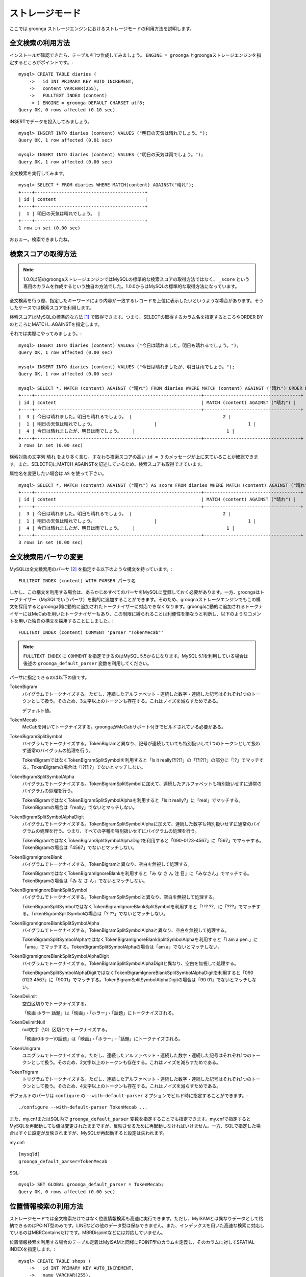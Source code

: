 .. highlightlang:: none

ストレージモード
================

ここでは groonga ストレージエンジンにおけるストレージモードの利用方法を説明します。

全文検索の利用方法
------------------

インストールが確認できたら、テーブルを1つ作成してみましょう。 ``ENGINE = groonga`` とgroongaストレージエンジンを指定するところがポイントです。::

  mysql> CREATE TABLE diaries (
      ->   id INT PRIMARY KEY AUTO_INCREMENT,
      ->   content VARCHAR(255),
      ->   FULLTEXT INDEX (content)
      -> ) ENGINE = groonga DEFAULT CHARSET utf8;
  Query OK, 0 rows affected (0.10 sec)

INSERTでデータを投入してみましょう。 ::

  mysql> INSERT INTO diaries (content) VALUES ("明日の天気は晴れでしょう。");
  Query OK, 1 row affected (0.01 sec)

  mysql> INSERT INTO diaries (content) VALUES ("明日の天気は雨でしょう。");
  Query OK, 1 row affected (0.00 sec)

全文検索を実行してみます。 ::

  mysql> SELECT * FROM diaries WHERE MATCH(content) AGAINST("晴れ");
  +----+-----------------------------------------+
  | id | content                                 |
  +----+-----------------------------------------+
  |  1 | 明日の天気は晴れでしょう。 |
  +----+-----------------------------------------+
  1 row in set (0.00 sec)

おぉぉー。検索できましたね。

検索スコアの取得方法
--------------------

.. note::

   1.0.0以前のgroongaストレージエンジンではMySQLの標準的な検索スコアの取得方法ではなく、 ``_score`` という専用のカラムを作成するという独自の方法でした。1.0.0からはMySQLの標準的な取得方法になっています。

全文検索を行う際、指定したキーワードにより内容が一致するレコードを上位に表示したいというような場合があります。そうしたケースでは検索スコアを利用します。

検索スコアはMySQLの標準的な方法 [#score]_ で取得できます。つまり、SELECTの取得するカラム名を指定するところやORDER BYのところにMATCH...AGAINSTを指定します。

それでは実際にやってみましょう。::

  mysql> INSERT INTO diaries (content) VALUES ("今日は晴れました。明日も晴れるでしょう。");
  Query OK, 1 row affected (0.00 sec)

  mysql> INSERT INTO diaries (content) VALUES ("今日は晴れましたが、明日は雨でしょう。");
  Query OK, 1 row affected (0.00 sec)

  mysql> SELECT *, MATCH (content) AGAINST ("晴れ") FROM diaries WHERE MATCH (content) AGAINST ("晴れ") ORDER BY MATCH (content) AGAINST ("晴れ") DESC;
  +----+--------------------------------------------------------------+------------------------------------+
  | id | content                                                      | MATCH (content) AGAINST ("晴れ") |
  +----+--------------------------------------------------------------+------------------------------------+
  |  3 | 今日は晴れました。明日も晴れるでしょう。 |                                  2 |
  |  1 | 明日の天気は晴れでしょう。                      |                                  1 |
  |  4 | 今日は晴れましたが、明日は雨でしょう。    |                                  1 |
  +----+--------------------------------------------------------------+------------------------------------+
  3 rows in set (0.00 sec)

検索対象の文字列 ``晴れ`` をより多く含む、すなわち検索スコアの高い ``id = 3`` のメッセージが上に来ていることが確認できます。また、SELECT句にMATCH AGAINSTを記述しているため、検索スコアも取得できています。

属性名を変更したい場合は ``AS`` を使って下さい。 ::

  mysql> SELECT *, MATCH (content) AGAINST ("晴れ") AS score FROM diaries WHERE MATCH (content) AGAINST ("晴れ") ORDER BY MATCH (content) AGAINST ("晴れ") DESC;
  +----+--------------------------------------------------------------+------------------------------------+
  | id | content                                                      | MATCH (content) AGAINST ("晴れ") |
  +----+--------------------------------------------------------------+------------------------------------+
  |  3 | 今日は晴れました。明日も晴れるでしょう。 |                                  2 |
  |  1 | 明日の天気は晴れでしょう。                      |                                  1 |
  |  4 | 今日は晴れましたが、明日は雨でしょう。    |                                  1 |
  +----+--------------------------------------------------------------+------------------------------------+
  3 rows in set (0.00 sec)


全文検索用パーサの変更
----------------------

MySQLは全文検索用のパーサ [#parser]_ を指定する以下のような構文を持っています。::

  FULLTEXT INDEX (content) WITH PARSER パーサ名

しかし、この構文を利用する場合は、あらかじめすべてのパーサをMySQLに登録しておく必要があります。一方、groongaはトークナイザー（MySQLでいうパーサ）を動的に追加することができます。そのため、groognaストレージエンジンでもこの構文を採用するとgroonga側に動的に追加されたトークナイザーに対応できなくなります。groongaに動的に追加されるトークナイザーにはMeCabを用いたトークナイザーもあり、この制限に縛られることは利便性を損なうと判断し、以下のようなコメントを用いた独自の構文を採用することにしました。::

  FULLTEXT INDEX (content) COMMENT 'parser "TokenMecab"'

.. note::

   ``FULLTEXT INDEX`` に ``COMMENT`` を指定できるのはMySQL 5.5からになります。MySQL 5.1を利用している場合は後述の ``groonga_default_parser`` 変数を利用してください。

パーサに指定できるのは以下の値です。

TokenBigram
  バイグラムでトークナイズする。ただし、連続したアルファベット・連続した数字・連続した記号はそれぞれ1つのトークンとして扱う。そのため、3文字以上のトークンも存在する。これはノイズを減らすためである。

  デフォルト値。

TokenMecab
  MeCabを用いてトークナイズする。groongaがMeCabサポート付きでビルドされている必要がある。

TokenBigramSplitSymbol
  バイグラムでトークナイズする。TokenBigramと異なり、記号が連続していても特別扱いして1つのトークンとして扱わず通常のバイグラムの処理を行う。

  TokenBigramではなくTokenBigramSplitSymbolを利用すると「Is it really!?!?!?」の「!?!?!?」の部分に「!?」でマッチする。TokenBigramの場合は「!?!?!?」でないとマッチしない。

TokenBigramSplitSymbolAlpha
  バイグラムでトークナイズする。TokenBigramSplitSymbolに加えて、連続したアルファベットも特別扱いせずに通常のバイグラムの処理を行う。

  TokenBigramではなくTokenBigramSplitSymbolAlphaを利用すると「Is it really?」に「real」でマッチする。TokenBigramの場合は「really」でないとマッチしない。

TokenBigramSplitSymbolAlphaDigit
  バイグラムでトークナイズする。TokenBigramSplitSymbolAlphaに加えて、連続した数字も特別扱いせずに通常のバイグラムの処理を行う。つまり、すべての字種を特別扱いせずにバイグラムの処理を行う。

  TokenBigramではなくTokenBigramSplitSymbolAlphaDigitを利用すると「090-0123-4567」に「567」でマッチする。TokenBigramの場合は「4567」でないとマッチしない。

TokenBigramIgnoreBlank
  バイグラムでトークナイズする。TokenBigramと異なり、空白を無視して処理する。

  TokenBigramではなくTokenBigramIgnoreBlankを利用すると「み な さ ん 注 目」に「みなさん」でマッチする。TokenBigramの場合は「み な さ ん」でないとマッチしない。

TokenBigramIgnoreBlankSplitSymbol
  バイグラムでトークナイズする。TokenBigramSplitSymbolと異なり、空白を無視して処理する。

  TokenBigramSplitSymbolではなくTokenBigramIgnoreBlankSplitSymbolを利用すると「! !? ??」に「???」でマッチする。TokenBigramSplitSymbolの場合は「? ??」でないとマッチしない。

TokenBigramIgnoreBlankSplitSymbolAlpha
  バイグラムでトークナイズする。TokenBigramSplitSymbolAlphaと異なり、空白を無視して処理する。

  TokenBigramSplitSymbolAlphaではなくTokenBigramIgnoreBlankSplitSymbolAlphaを利用すると「I am a pen.」に「ama」でマッチする。TokenBigramSplitSymbolAlphaの場合は「am a」でないとマッチしない。

TokenBigramIgnoreBlankSplitSymbolAlphaDigit
  バイグラムでトークナイズする。TokenBigramSplitSymbolAlphaDigitと異なり、空白を無視して処理する。

  TokenBigramSplitSymbolAlphaDigitではなくTokenBigramIgnoreBlankSplitSymbolAlphaDigitを利用すると「090 0123 4567」に「9001」でマッチする。TokenBigramSplitSymbolAlphaDigitの場合は「90 01」でないとマッチしない。

TokenDelimit
  空白区切りでトークナイズする。

  「映画 ホラー 話題」は「映画」・「ホラー」・「話題」にトークナイズされる。

TokenDelimitNull
  null文字（\\0）区切りでトークナイズする。

  「映画\\0ホラー\\0話題」は「映画」・「ホラー」・「話題」にトークナイズされる。

TokenUnigram
  ユニグラムでトークナイズする。ただし、連続したアルファベット・連続した数字・連続した記号はそれぞれ1つのトークンとして扱う。そのため、2文字以上のトークンも存在する。これはノイズを減らすためである。

TokenTrigram
  トリグラムでトークナイズする。ただし、連続したアルファベット・連続した数字・連続した記号はそれぞれ1つのトークンとして扱う。そのため、4文字以上のトークンも存在する。これはノイズを減らすためである。

デフォルトのパーサは ``configure`` の ``--with-default-parser`` オプションでビルド時に指定することができます。::

  ./configure --with-default-parser TokenMecab ...

また、my.cnfまたはSQL内で ``groonga_default_parser`` 変数を指定することでも指定できます。my.cnfで指定するとMySQLを再起動しても値は変更されたままですが、反映させるために再起動しなければいけません。一方、SQLで指定した場合はすぐに設定が反映されますが、MySQLが再起動すると設定は失われます。

my.cnf::

  [mysqld]
  groonga_default_parser=TokenMecab

SQL::

  mysql> SET GLOBAL groonga_default_parser = TokenMecab;
  Query OK, 0 rows affected (0.00 sec)

位置情報検索の利用方法
----------------------

ストレージモードでは全文検索だけではなく位置情報検索も高速に実行できます。ただし、MyISAMとは異なりデータとして格納できるのはPOINT型のみです。LINEなどの他のデータ型は保存できません。また、インデックスを用いた高速な検索に対応しているのはMBRContainsだけです。MBRDisjointなどには対応していません。

位置情報検索を利用する場合のテーブル定義はMyISAMと同様にPOINT型のカラムを定義し、そのカラムに対してSPATIAL INDEXを指定します。::

  mysql> CREATE TABLE shops (
      ->   id INT PRIMARY KEY AUTO_INCREMENT,
      ->   name VARCHAR(255),
      ->   location POINT NOT NULL,
      ->   SPATIAL INDEX (location)
      -> ) ENGINE = groonga;
  Query OK, 0 rows affected (0.06 sec)

データの登録方法もMyISAMのときと同様にGeomFromText()関数を使って文字列からPOINT型の値を作成します。::

  mysql> INSERT INTO shops VALUES (null, '根津のたいやき', GeomFromText('POINT(139.762573 35.720253)'));
  Query OK, 1 row affected (0.00 sec)

  mysql> INSERT INTO shops VALUES (null, '浪花家', GeomFromText('POINT(139.796234 35.730061)'));
  Query OK, 1 row affected (0.00 sec)

  mysql> INSERT INTO shops VALUES (null, '柳屋 たい焼き', GeomFromText('POINT(139.783981 35.685341)'));
  Query OK, 1 row affected (0.00 sec)

池袋駅（139.7101 35.7292）が左上の点、東京駅（139.7662 35.6815）が右下の点となるような長方形内にあるお店を探す場合は以下のようなSELECTになります。::

  mysql> SELECT id, name, AsText(location) FROM shops WHERE MBRContains(GeomFromText('LineString(139.7101 35.7292, 139.7662 35.6815)'), location);
  +----+-----------------------+------------------------------------------+
  | id | name                  | AsText(location)                         |
  +----+-----------------------+------------------------------------------+
  |  1 | 根津のたいやき | POINT(139.762572777778 35.7202527777778) |
  +----+-----------------------+------------------------------------------+
  1 row in set (0.00 sec)

位置情報で検索できていますね！

レコードIDの取得方法
--------------------

groongaではテーブルにレコードを追加した際にレコードを一意に識別するための番号が割当てられます。

groongaストレージエンジンではアプリケーションの開発を容易にするため、このレコードIDをSQLで取得できるようになっています。

レコードIDを取得するためには、テーブル定義時に ``_id`` という名前のカラムを作成して下さい。 ::

  mysql> CREATE TABLE memos (
      ->   _id INT,
       >   content VARCHAR(255),
      ->   UNIQUE KEY (_id) USING HASH
      -> ) ENGINE = groonga;
  Query OK, 0 rows affected (0.04 sec)

_idカラムのデータ型は整数型(TINYINT、SMALLINT、MEDIUMINT、INT、BIGINT)である必要があります。

また_idカラムにはインデックスを作成することが可能ですが、HASH形式である必要があります。

INSERTでテーブルにレコードを追加してみましょう。_idカラムは仮想カラムとして実装されており、また_idの値であるレコードIDはgroongaにより割当てられるため、SQLによる更新時に値を指定することはできません。
更新対象から外すか、値に ``null`` を使用する必要があります。 ::

  mysql> INSERT INTO memos VALUES (null, "今夜はさんま。");
  Query OK, 1 row affected (0.00 sec)

  mysql> INSERT INTO memos VALUES (null, "明日はgroongaをアップデート。");
  Query OK, 1 row affected (0.00 sec)

  mysql> INSERT INTO memos VALUES (null, "帰りにおだんご。");
  Query OK, 1 row affected (0.00 sec)

  mysql> INSERT INTO memos VALUES (null, "金曜日は肉の日。");
  Query OK, 1 row affected (0.00 sec)

レコードIDを取得するには、_idカラムを含むようにしてSELECTを行います。 ::

  mysql> SELECT * FROM memos;
  +------+------------------------------------------+
  | _id  | content                                  |
  +------+------------------------------------------+
  |    1 | 今夜はさんま。                    |
  |    2 | 明日はgroongaをアップデート。 |
  |    3 | 帰りにおだんご。                 |
  |    4 | 金曜日は肉の日。                 |
  +------+------------------------------------------+
  4 rows in set (0.00 sec)

また直前のINSERTにより割当てられたレコードIDについては、last_insert_grn_id関数により取得することもできます。 ::

  mysql> INSERT INTO memos VALUES (null, "冷蔵庫に牛乳が残り1本。");
  Query OK, 1 row affected (0.00 sec)

  mysql> SELECT last_insert_grn_id();
  +----------------------+
  | last_insert_grn_id() |
  +----------------------+
  |                    5 |
  +----------------------+
  1 row in set (0.00 sec)

last_insert_grn_id関数はユーザ定義関数(UDF)としてgroongaストレージエンジンに含まれていますが、インストール時にCREATE FUNCTIONでMySQLに追加していない場合には、以下の関数定義DDLを実行しておく必要があります。 ::

  mysql> CREATE FUNCTION last_insert_grn_id RETURNS INTEGER SONAME 'ha_groonga.so';

ご覧のように_idカラムやlast_insert_grn_id関数を通じてレコードIDを取得することができました。ここで取得したレコードIDは後続のUPDATEなどのSQL文で利用すると便利です。 ::

  mysql> UPDATE memos SET content = "冷蔵庫に牛乳はまだたくさんある。" WHERE _id = last_insert_grn_id();
  Query OK, 1 row affected (0.00 sec)
  Rows matched: 1  Changed: 1  Warnings: 0

ログ出力
--------

groongaストレージエンジンではデフォルトでログの出力を行うようになっています。

ログファイルはMySQLのデータディレクトリ直下に ``groonga.log`` というファイル名で出力されます。

以下はログの出力例です。 ::

  2010-10-07 17:32:39.209379|n|b1858f80|groonga-storage-engine started.
  2010-10-07 17:32:44.934048|d|46953940|hash get not found (key=test)
  2010-10-07 17:32:44.936113|d|46953940|hash put (key=test)

ログのデフォルトの出力レベルはNOTICE（必要な情報のみ出力。デバッグ情報などは出力しない）となっております。

ログの出力レベルは ``groonga_log_level`` というシステム変数で確認することができます（グローバル変数）。またSET文で動的に出力レベルを変更することもできます。 ::

  mysql> SHOW VARIABLES LIKE 'groonga_log_level';
  +-------------------+--------+
  | Variable_name     | Value  |
  +-------------------+--------+
  | groonga_log_level | NOTICE |
  +-------------------+--------+
  1 row in set (0.00 sec)

  mysql> SET GLOBAL groonga_log_level=DUMP;
  Query OK, 0 rows affected (0.00 sec)

  mysql> SHOW VARIABLES LIKE 'groonga_log_level';
  +-------------------+-------+
  | Variable_name     | Value |
  +-------------------+-------+
  | groonga_log_level | DUMP  |
  +-------------------+-------+
  1 row in set (0.00 sec)

設定可能なログレベルは以下の通りです。

* NONE
* EMERG
* ALERT
* CRIT
* ERROR
* WARNING
* NOTICE
* INFO
* DEBUG
* DUMP

またFLUSH LOGSでログの再オープンを行うことができます。MySQLサーバを停止せずにログのローテートを行いたいような場合には、以下の手順で実行すると良いでしょう。

1. ``groonga.log`` ファイルの名前を変更（OSコマンドのmvなどで）
2. MySQLサーバに対して"FLUSH LOGS"を実行（mysqlコマンドあるいはmysqladminコマンドにて）

カラムの刈り込み
----------------

groongaでは各カラムごとにファイルを分けてデータを格納する「カラムストア方式」が採用されており、groongaストレージエンジンではこの特性を活かすためにテーブルアクセス時に必要なカラムに対してのみアクセスを行う実装を行っています。

この高速化の仕組みはgroongaストレージエンジン内部で自動的に行われるため、特に設定などを行う必要はありません。

例えば以下のようにカラムが20個定義されているテーブルが存在するものと仮定します。 ::

  CREATE TABLE t1 (
    c1 INT PRIMARY KEY AUTO_INCREMENT,
    c2 INT,
    c3 INT,
    ...
    c11 VARCHAR(20),
    c12 VARCHAR(20),
    ...
    c20 DATETIME
  ) ENGINE = groonga DEFAULT CHARSET utf8;

この時、以下のようなSELECT文が発行される場合、groongaストレージエンジンではSELECT句およびWHERE句で参照しているカラムに対してのみデータの読み取りを行ってSQL文を処理します（内部的に不要なカラムに対してはアクセスしません）。 ::

  SELECT c1, c2, c11 FROM t1 WHERE c2 = XX AND c12 = "XXX";

このケースではc1,c2,c11,c12に対してのみアクセスが行われ、SQL文が高速に処理されることになります。

行カウント高速化
----------------

COUNT(\*)などの行カウントを行う場合と通常のSELECTによるデータ参照を行う場合に対して、従来よりMySQLではストレージエンジンの呼び出しを行う部分(=ストレージエンジンインタフェース)における区別が存在していないため、行数をカウントするだけで良いような場合にもレコードアクセス（SELECTの結果には含まれないデータへのアクセス）が行われる問題があります。

groongaストレージエンジンの前身であるTritonn(MySQL+Senna)ではこの問題に対して"2indパッチ"という不要なレコードアクセスを省略する仕組みを独自に実装してこの性能問題を回避していました。

これに引き続き、groongaストレージエンジンでも行カウントを高速化するための仕組みを実装しています。

例えば以下のSELECT文では不要なカラムデータの読み取りは省略され、必要最小限のコストで行カウントの結果を返すことができます。 ::

  SELECT COUNT(*) FROM t1 WHERE MATCH(c2) AGAINST("hoge");

行カウント高速化の処理が行われたかどうかはステータス変数で確認することもできます。::

  mysql> SHOW STATUS LIKE 'groonga_count_skip';
  +--------------------+-------+
  | Variable_name      | Value |
  +--------------------+-------+
  | groonga_count_skip | 1     |
  +--------------------+-------+
  1 row in set (0.00 sec)

行カウント高速化の処理が行われる度に ``groonga_count_skip`` ステータス変数がインクリメントされます。

備考：この高速化機能はインデックスを用いて実装されています。現在のところインデックスアクセスのみでレコードが特定できるパタンでのみ有効に機能します。

全文検索時の ORDER BY LIMIT 高速化
----------------------------------

一般的にMySQLでは"ORDER BY"はインデックス経由のレコード参照が行えればほぼノーコストで処理可能であり、"LIMIT"は検索結果が大量にヒットする場合でも処理対象を限定することでコストを一定に抑える効果があります。

しかし例えば全文検索のスコアの降順+LIMITのように"ORDER BY"の処理の際にインデックスが効かないクエリの場合、検索ヒット件数に比例したコストがかかってしまうため、特に大量の検索がヒットするようなキーワード検索においてクエリ処理に極端に時間がかかってしまうケースがあります。

Tritonnではこの問題に対して特に対応はできていませんでしたが、最新レポジトリではsen_records_sort関数を活用してSennaからの読み出しをスコアの降順に対応させることでSQLクエリからORDER BY句を取り除く(※スコア降順を指定していたケースに対してのみ有効)回避方法を導入しました。

groongaストレージエンジンでも ORDER BY LIMIT を高速化するための仕組みを実装しています。

例えば以下のSELECT文では ORDER BY LIMIT は、groonga内で処理され、必要最小限のレコードだけをMySQLに返却しています。 ::

  SELECT * FROM t1 WHERE MATCH(c2) AGAINST("hoge") ORDER BY c1 LIMIT 1;

ORDER BY LIMIT 高速化の処理が行われたかどうかはステータス変数で確認することもできます。::

  mysql> SHOW STATUS LIKE 'groonga_fast_order_limit';
  +--------------------------+-------+
  | Variable_name            | Value |
  +--------------------------+-------+
  | groonga_fast_order_limit | 1     |
  +--------------------------+-------+
  1 row in set (0.00 sec)

ORDER BY LIMIT 高速化の処理が行われる度に ``groonga_fast_order_limit`` ステータス変数がインクリメントされます。

備考：この高速化機能は、「select ... match against order by _score desc limit X, Y」を狙い撃ちした高速化で、現在のところ以下の条件が成立した場合に機能します。

* where句がmatch...againstのみ
* joinしていない
* limitの指定がある
* order byの指定がカラム(_id含む)またはwhere句に指定したmatch...againstである

.. rubric:: 脚注

.. [#score] `MySQL 5.1 リファレンスマニュアル :: 11 関数と演算子 :: 11.7 全文検索関数 <http://dev.mysql.com/doc/refman/5.1/ja/fulltext-search.html>`_
.. [#parser] groongaではトークナイザーと呼んでいる。
